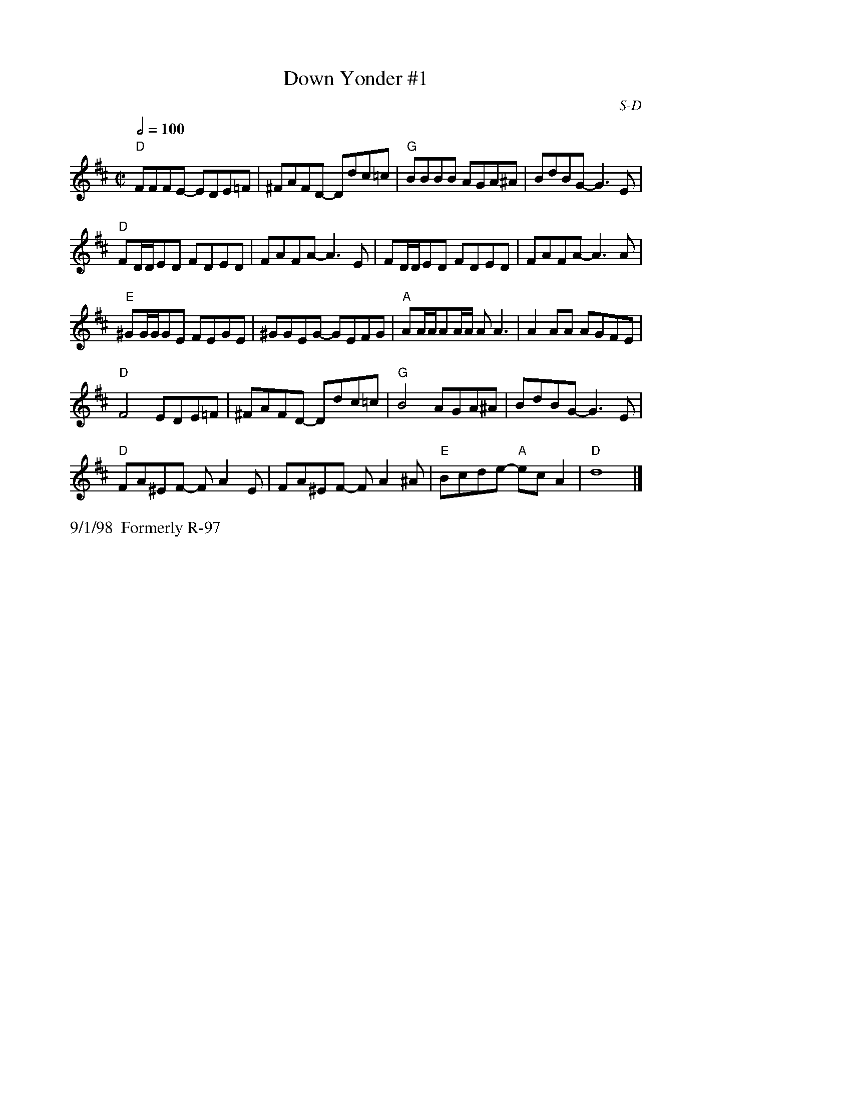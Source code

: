 X: 12
%%staffwidth     14.50cm
T: Down Yonder #1
I: Down Yonder	S-D	D	square
C: S-D
M: C|
Q: 1/2=100
Z: Transcribed to abc by Mary Lou Knack
R: square
K: D
"D"FFFE- EDE=F| ^FAFD- Ddc=c| "G"BBBB AGA^A| BdBG- G3E|
"D"FD/D/ED FDED| FAFA- A3E| FD/D/ED FDED| FAFA- A3A|
"E"^GG/G/GE FEGE| ^GGEG- GEFG| "A"AA/A/AA/A/ AA3| A2AA AGFE|
"D"F4 EDE=F| ^FAFD- Ddc=c| "G"B4 AGA^A| BdBG- G3E|
"D"FA^EF- FA2E| FA^EF- FA2^A| "E"Bcde- "A"ecA2| "D"d8 |]
%%text 9/1/98		Formerly R-97
